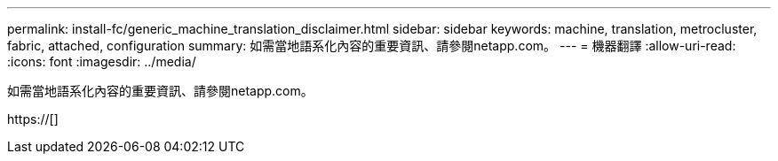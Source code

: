 ---
permalink: install-fc/generic_machine_translation_disclaimer.html 
sidebar: sidebar 
keywords: machine, translation, metrocluster, fabric, attached, configuration 
summary: 如需當地語系化內容的重要資訊、請參閱netapp.com。 
---
= 機器翻譯
:allow-uri-read: 
:icons: font
:imagesdir: ../media/


如需當地語系化內容的重要資訊、請參閱netapp.com。

https://[]
